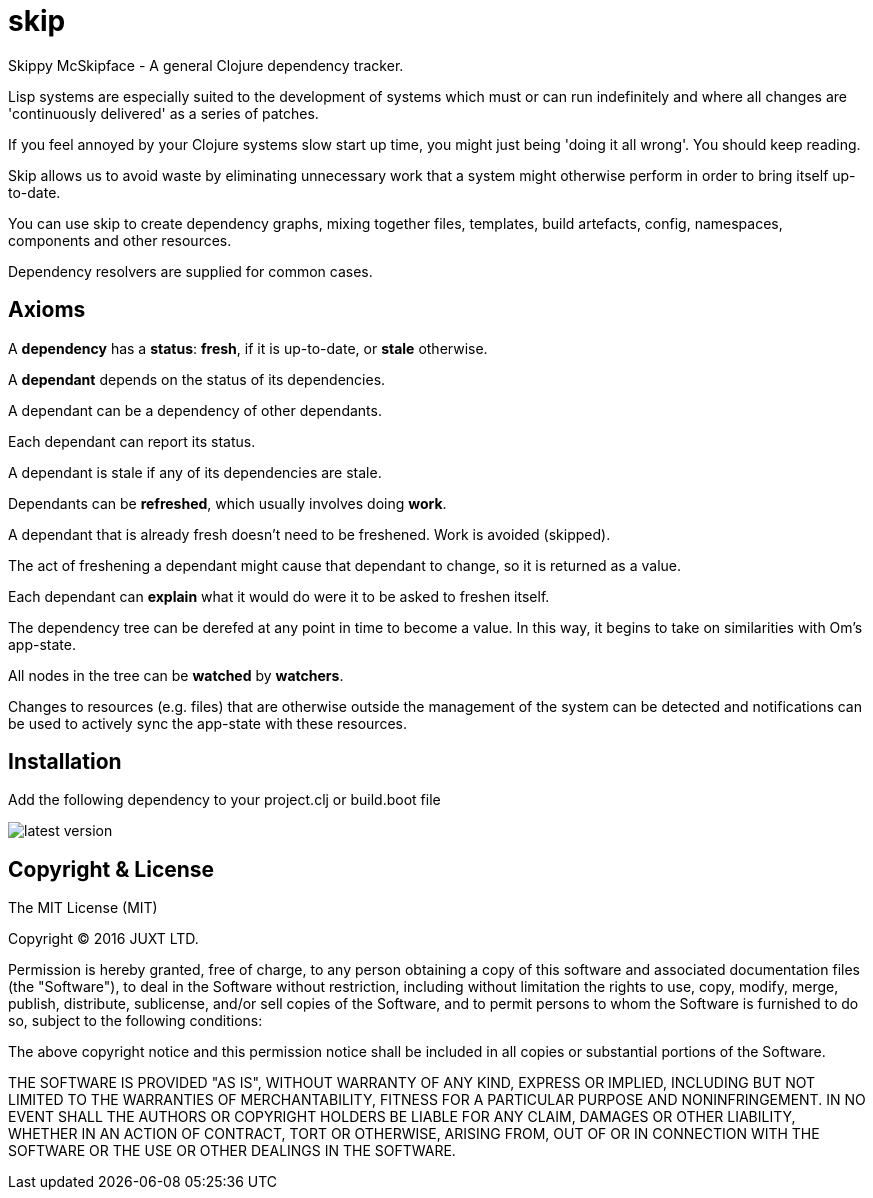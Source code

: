 = skip

Skippy McSkipface - A general Clojure dependency tracker.

Lisp systems are especially suited to the development of  systems which must or can run indefinitely and where all changes are 'continuously delivered' as a series of patches.

If you feel annoyed by your Clojure systems slow start up time, you might just being 'doing it all wrong'. You should keep reading.

Skip allows us to avoid waste by eliminating unnecessary work that a system might otherwise perform in order to bring itself up-to-date.

You can use skip to create dependency graphs, mixing together files, templates, build artefacts, config, namespaces, components and other resources.

Dependency resolvers are supplied for common cases.

== Axioms

A *dependency* has a *status*: *fresh*, if it is up-to-date, or *stale* otherwise.

A *dependant* depends on the status of its dependencies.

A dependant can be a dependency of other dependants.

Each dependant can report its status.

A dependant is stale if any of its dependencies are stale.

Dependants can be *refreshed*, which usually involves doing *work*.

A dependant that is already fresh doesn't need to be freshened. Work is avoided (skipped).

The act of freshening a dependant might cause that dependant to change, so it is returned as a value.

Each dependant can *explain* what it would do were it to be asked to freshen itself.

The dependency tree can be derefed at any point in time to become a value. In this way, it begins to take on similarities with Om's app-state.

All nodes in the tree can be *watched* by *watchers*.

Changes to resources (e.g. files) that are otherwise outside the management of the system can be detected and notifications can be used to actively sync the app-state with these resources.

== Installation

Add the following dependency to your +project.clj+ or +build.boot+ file

image::http://clojars.org/skip/latest-version.svg[]

== Copyright & License

The MIT License (MIT)

Copyright © 2016 JUXT LTD.

Permission is hereby granted, free of charge, to any person obtaining a copy of this software and associated documentation files (the "Software"), to deal in the Software without restriction, including without limitation the rights to use, copy, modify, merge, publish, distribute, sublicense, and/or sell copies of the Software, and to permit persons to whom the Software is furnished to do so, subject to the following conditions:

The above copyright notice and this permission notice shall be included in all copies or substantial portions of the Software.

THE SOFTWARE IS PROVIDED "AS IS", WITHOUT WARRANTY OF ANY KIND, EXPRESS OR IMPLIED, INCLUDING BUT NOT LIMITED TO THE WARRANTIES OF MERCHANTABILITY, FITNESS FOR A PARTICULAR PURPOSE AND NONINFRINGEMENT. IN NO EVENT SHALL THE AUTHORS OR COPYRIGHT HOLDERS BE LIABLE FOR ANY CLAIM, DAMAGES OR OTHER LIABILITY, WHETHER IN AN ACTION OF CONTRACT, TORT OR OTHERWISE, ARISING FROM, OUT OF OR IN CONNECTION WITH THE SOFTWARE OR THE USE OR OTHER DEALINGS IN THE SOFTWARE.

